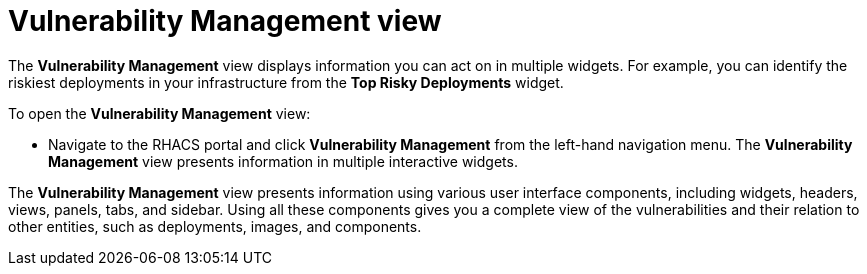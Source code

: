 // Module included in the following assemblies:
//
// * operating/manage-vulnerabilities.adoc
:_module-type: CONCEPT
[id="vulnerability-management-view_{context}"]
= Vulnerability Management view

[role="_abstract"]
The *Vulnerability Management* view displays information you can act on in multiple widgets.
For example, you can identify the riskiest deployments in your infrastructure from the *Top Risky Deployments* widget.

To open the *Vulnerability Management* view:

* Navigate to the RHACS portal and click *Vulnerability Management*  from the left-hand navigation menu.
The *Vulnerability Management* view presents information in multiple interactive widgets.

The *Vulnerability Management* view presents information using various user interface components, including widgets, headers, views, panels, tabs, and sidebar.
Using all these components gives you a complete view of the vulnerabilities and their relation to other entities, such as deployments, images, and components.
